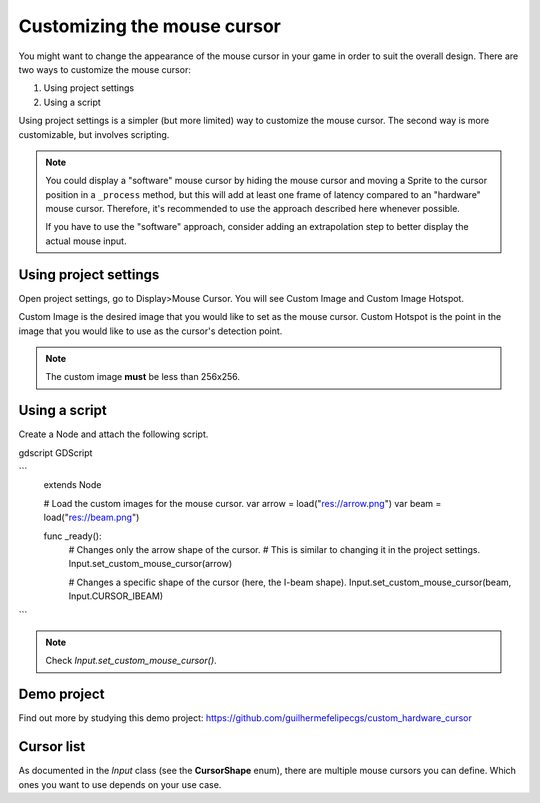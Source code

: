 .. _doc_custom_mouse_cursor:

Customizing the mouse cursor
============================

You might want to change the appearance of the mouse cursor in your game in order to suit the overall design. There are two ways to customize the mouse cursor:

1. Using project settings
2. Using a script

Using project settings is a simpler (but more limited) way to customize the mouse cursor. The second way is more customizable, but involves scripting.

.. note::

    You could display a "software" mouse cursor by hiding the mouse cursor and
    moving a Sprite to the cursor position in a ``_process`` method, but this
    will add at least one frame of latency compared to an "hardware" mouse
    cursor. Therefore, it's recommended to use the approach described here
    whenever possible.

    If you have to use the "software" approach, consider adding an extrapolation step
    to better display the actual mouse input.

Using project settings
----------------------

Open project settings, go to Display>Mouse Cursor. You will see Custom Image and Custom Image Hotspot.

.. image:: img/cursor_project_settings.png

Custom Image is the desired image that you would like to set as the mouse cursor.
Custom Hotspot is the point in the image that you would like to use as the cursor's detection point.

.. note:: The custom image **must** be less than 256x256.

Using a script
--------------

Create a Node and attach the following script.

gdscript GDScript

```
    extends Node


    # Load the custom images for the mouse cursor.
    var arrow = load("res://arrow.png")
    var beam = load("res://beam.png")


    func _ready():
        # Changes only the arrow shape of the cursor.
        # This is similar to changing it in the project settings.
        Input.set_custom_mouse_cursor(arrow)

        # Changes a specific shape of the cursor (here, the I-beam shape).
        Input.set_custom_mouse_cursor(beam, Input.CURSOR_IBEAM)
```

.. note::
    Check `Input.set_custom_mouse_cursor()`.


Demo project
------------

Find out more by studying this demo project:
https://github.com/guilhermefelipecgs/custom_hardware_cursor

Cursor list
-----------

As documented in the `Input` class (see the **CursorShape** enum), there are multiple mouse cursors you can define. Which ones you want to use depends on your use case.
